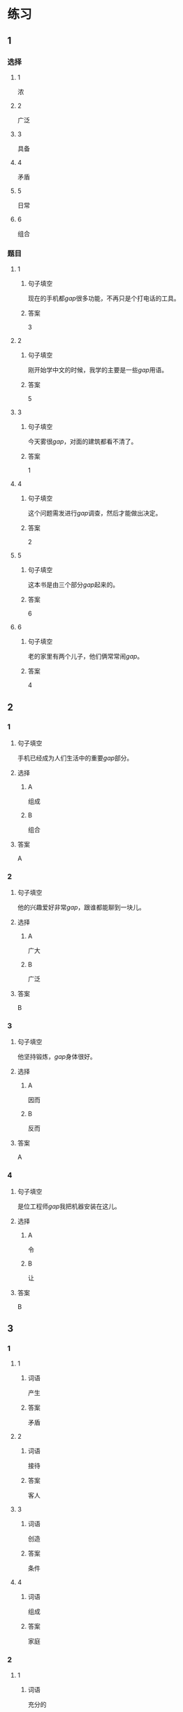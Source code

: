 * 练习

** 1
:PROPERTIES:
:ID: 7e73c09c-4481-483a-9f8d-443a46d41332
:END:
*** 选择
**** 1
浓
**** 2
广泛
**** 3
具备
**** 4
矛盾
**** 5
日常
**** 6
组合
*** 题目
**** 1
***** 句子填空
现在的手机都[[gap]]很多功能，不再只是个打电话的工具。
***** 答案
3
**** 2
***** 句子填空
刚开始学中文的时候，我学的主要是一些[[gap]]用语。
***** 答案
5
**** 3
***** 句子填空
今天雾很[[gap]]，对面的建筑都看不清了。
***** 答案
1
**** 4
***** 句子填空
这个问题需发进行[[gap]]调查，然后才能做出决定。
***** 答案
2
**** 5
***** 句子填空
这本书是由三个部分[[gap]]起来的。
***** 答案
6
**** 6
***** 句子填空
老的家里有两个儿子，他们俩常常闹[[gap]]。
***** 答案
4
** 2
*** 1
:PROPERTIES:
:ID: 76f5c624-307c-417f-ad18-083492c43d60
:END:
**** 句子填空
手机已经成为人们生活中的重要[[gap]]部分。
**** 选择
***** A
组成
***** B
组合
**** 答案
A
*** 2
:PROPERTIES:
:ID: cb035f67-5fb9-4099-acc4-0db27ac81b95
:END:
**** 句子填空
他的兴趣爱好非常[[gap]]，跟谁都能聊到一块儿。
**** 选择
***** A
广大
***** B
广泛
**** 答案
B
*** 3
:PROPERTIES:
:ID: 994b9a7f-2250-4743-82ae-511b57e5f3b5
:END:
**** 句子填空
他坚持锻炼，[[gap]]身体很好。
**** 选择
***** A
因而
***** B
反而
**** 答案
A
*** 4
:PROPERTIES:
:ID: 877a45a0-4888-4ad4-9ecb-52797bd30376
:END:
**** 句子填空
是位工程师[[gap]]我把机器安装在这儿。
**** 选择
***** A
令
***** B
让
**** 答案
B
** 3
:PROPERTIES:
:NOTETYPE: ed35c1fb-b432-43d3-a739-afb09745f93f
:END:
*** 1
**** 1
***** 词语
产生
***** 答案
矛盾
**** 2
***** 词语
接待
***** 答案
客人
**** 3
***** 词语
创造
***** 答案
条件
**** 4
***** 词语
组成
***** 答案
家庭
*** 2
**** 1
***** 词语
充分的
***** 答案
准备
**** 2
***** 词语
广泛的
***** 答案
兴趣
**** 3
***** 词语
幸福的
***** 答案
日子
**** 4
***** 词语
固定的
***** 答案
样式
* 扩展
** 词语
*** 话题
建筑
*** 词语
**** 1
屋子
**** 2
卧室
**** 3
阳台
**** 4
台阶
**** 5
墙
**** 6
玻璃
**** 7
宿舍
**** 8
公寓
**** 9
单元
**** 10
隔壁
**** 11
大厦
**** 12
广场
** 题目
*** 1
**** 句子
这套房子除了客厅、卧室、厨房、卫生间，还有两个大[[gap]]。
**** 答案
3
*** 2
**** 句子
我在外面租了套公寓，但下学期我想搬到学校[[gap]]去住。
**** 答案
7
*** 3
**** 句子
我家住在学知小区一号楼二[[gap]]403。
**** 答案
9
*** 4
**** 句子
她就住在我家[[gap]]，是我的邻居。
**** 答案
10
* 注释
** （三）词语辨析
*** 通常——常常
**** 做一做
***** 1
****** 句子
她[[gap]]在家帮妈妈干活儿。
****** 答案
******* 1
******** 通常
0
******** 常常
1
***** 2
****** 句子
[[gap]]除夕晚上都要放鞭炮、吃饶子。
****** 答案
******* 1
******** 通常
1
******** 常常
0
***** 3
****** 句子
在[[gap]]情况下，火车是不会晚点的。
****** 答案
******* 1
******** 通常
1
******** 常常
0
***** 4
****** 句子
周末他[[gap]]去父母家过。
****** 答案
******* 1
******** 通常
0
******** 常常
1
